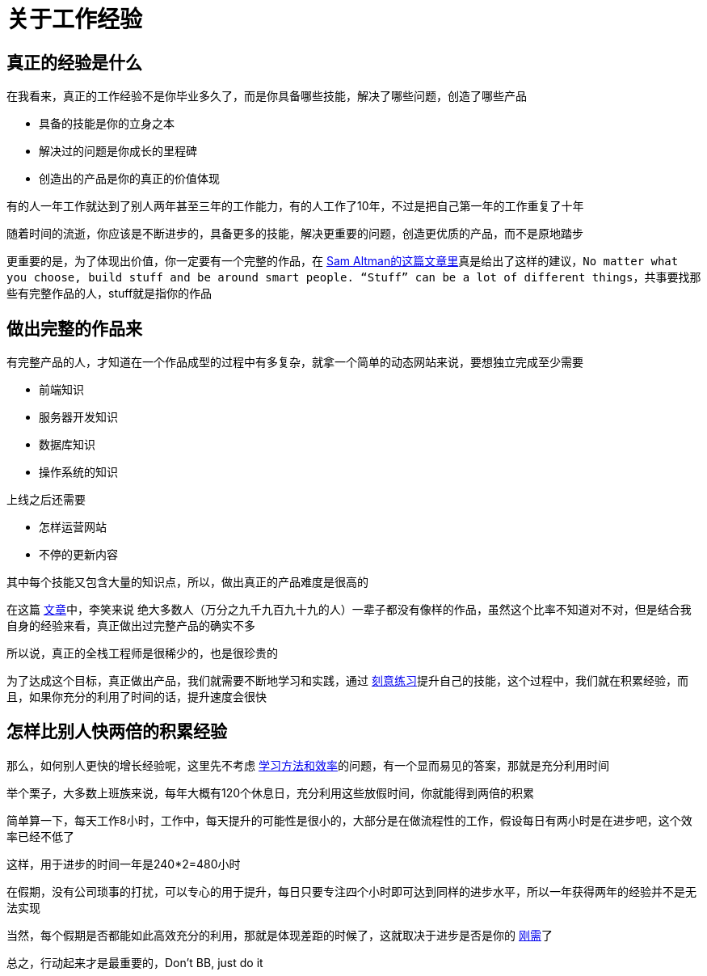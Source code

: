 # 关于工作经验
:nofooter:

## 真正的经验是什么

在我看来，真正的工作经验不是你毕业多久了，而是你具备哪些技能，解决了哪些问题，创造了哪些产品

* 具备的技能是你的立身之本
* 解决过的问题是你成长的里程碑
* 创造出的产品是你的真正的价值体现

有的人一年工作就达到了别人两年甚至三年的工作能力，有的人工作了10年，不过是把自己第一年的工作重复了十年

随着时间的流逝，你应该是不断进步的，具备更多的技能，解决更重要的问题，创造更优质的产品，而不是原地踏步

更重要的是，为了体现出价值，你一定要有一个完整的作品，在 http://blog.samaltman.com/advice-for-ambitious-19-year-olds[Sam Altman的这篇文章里]真是给出了这样的建议，`No matter what you choose, build stuff and be around smart people. “Stuff” can be a lot of different things`，共事要找那些有完整作品的人，stuff就是指你的作品

## 做出完整的作品来

有完整产品的人，才知道在一个作品成型的过程中有多复杂，就拿一个简单的动态网站来说，要想独立完成至少需要

* 前端知识
* 服务器开发知识
* 数据库知识
* 操作系统的知识

上线之后还需要

* 怎样运营网站
* 不停的更新内容

其中每个技能又包含大量的知识点，所以，做出真正的产品难度是很高的

在这篇 http://www.zhibimo.com/read/xiaolai/growth/find-people-who-build-stuffs.html[文章]中，李笑来说 `绝大多数人（万分之九千九百九十九的人）一辈子都没有像样的作品`，虽然这个比率不知道对不对，但是结合我自身的经验来看，真正做出过完整产品的确实不多

所以说，真正的全栈工程师是很稀少的，也是很珍贵的

为了达成这个目标，真正做出产品，我们就需要不断地学习和实践，通过 link:../methodology/deliberately_practice.html[刻意练习]提升自己的技能，这个过程中，我们就在积累经验，而且，如果你充分的利用了时间的话，提升速度会很快

## 怎样比别人快两倍的积累经验

那么，如何别人更快的增长经验呢，这里先不考虑 link:../methodology/how_to_learn.html[学习方法和效率]的问题，有一个显而易见的答案，那就是充分利用时间

举个栗子，大多数上班族来说，每年大概有120个休息日，充分利用这些放假时间，你就能得到两倍的积累

简单算一下，每天工作8小时，工作中，每天提升的可能性是很小的，大部分是在做流程性的工作，假设每日有两小时是在进步吧，这个效率已经不低了

这样，用于进步的时间一年是240*2=480小时

在假期，没有公司琐事的打扰，可以专心的用于提升，每日只要专注四个小时即可达到同样的进步水平，所以一年获得两年的经验并不是无法实现

当然，每个假期是否都能如此高效充分的利用，那就是体现差距的时候了，这就取决于进步是否是你的 link:../free_financial/demand.html[刚需]了

总之，行动起来才是最重要的，Don't BB, just do it
